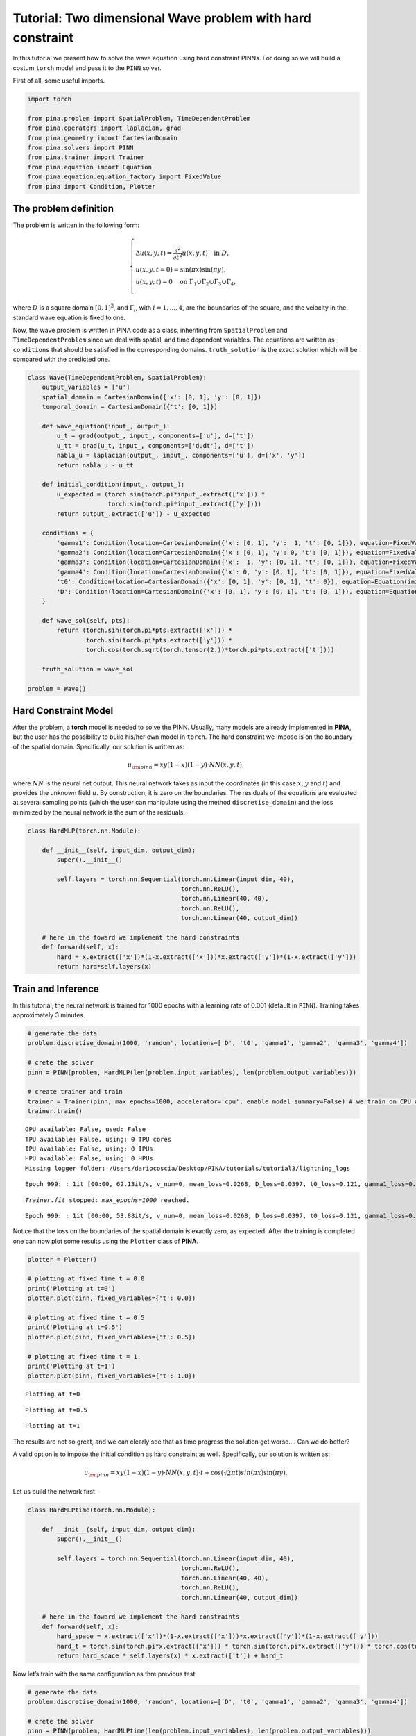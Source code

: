 Tutorial: Two dimensional Wave problem with hard constraint
===========================================================

In this tutorial we present how to solve the wave equation using hard
constraint PINNs. For doing so we will build a costum ``torch`` model
and pass it to the ``PINN`` solver.

First of all, some useful imports.

.. code:: ipython3

    import torch
    
    from pina.problem import SpatialProblem, TimeDependentProblem
    from pina.operators import laplacian, grad
    from pina.geometry import CartesianDomain
    from pina.solvers import PINN
    from pina.trainer import Trainer
    from pina.equation import Equation
    from pina.equation.equation_factory import FixedValue
    from pina import Condition, Plotter

The problem definition
----------------------

The problem is written in the following form:

.. math::
    \begin{equation}
    \begin{cases}
    \Delta u(x,y,t) = \frac{\partial^2}{\partial t^2} u(x,y,t) \quad \text{in } D, \\\\
    u(x, y, t=0) = \sin(\pi x)\sin(\pi y), \\\\
    u(x, y, t) = 0 \quad \text{on } \Gamma_1 \cup \Gamma_2 \cup \Gamma_3 \cup \Gamma_4,
    \end{cases}
    \end{equation}

where :math:`D` is a square domain :math:`[0,1]^2`, and
:math:`\Gamma_i`, with :math:`i=1,...,4`, are the boundaries of the
square, and the velocity in the standard wave equation is fixed to one.

Now, the wave problem is written in PINA code as a class, inheriting
from ``SpatialProblem`` and ``TimeDependentProblem`` since we deal with
spatial, and time dependent variables. The equations are written as
``conditions`` that should be satisfied in the corresponding domains.
``truth_solution`` is the exact solution which will be compared with the
predicted one.

.. code:: ipython3

    class Wave(TimeDependentProblem, SpatialProblem):
        output_variables = ['u']
        spatial_domain = CartesianDomain({'x': [0, 1], 'y': [0, 1]})
        temporal_domain = CartesianDomain({'t': [0, 1]})
    
        def wave_equation(input_, output_):
            u_t = grad(output_, input_, components=['u'], d=['t'])
            u_tt = grad(u_t, input_, components=['dudt'], d=['t'])
            nabla_u = laplacian(output_, input_, components=['u'], d=['x', 'y'])
            return nabla_u - u_tt
    
        def initial_condition(input_, output_):
            u_expected = (torch.sin(torch.pi*input_.extract(['x'])) *
                          torch.sin(torch.pi*input_.extract(['y'])))
            return output_.extract(['u']) - u_expected
    
        conditions = {
            'gamma1': Condition(location=CartesianDomain({'x': [0, 1], 'y':  1, 't': [0, 1]}), equation=FixedValue(0.)),
            'gamma2': Condition(location=CartesianDomain({'x': [0, 1], 'y': 0, 't': [0, 1]}), equation=FixedValue(0.)),
            'gamma3': Condition(location=CartesianDomain({'x':  1, 'y': [0, 1], 't': [0, 1]}), equation=FixedValue(0.)),
            'gamma4': Condition(location=CartesianDomain({'x': 0, 'y': [0, 1], 't': [0, 1]}), equation=FixedValue(0.)),
            't0': Condition(location=CartesianDomain({'x': [0, 1], 'y': [0, 1], 't': 0}), equation=Equation(initial_condition)),
            'D': Condition(location=CartesianDomain({'x': [0, 1], 'y': [0, 1], 't': [0, 1]}), equation=Equation(wave_equation)),
        }
    
        def wave_sol(self, pts):
            return (torch.sin(torch.pi*pts.extract(['x'])) *
                    torch.sin(torch.pi*pts.extract(['y'])) *
                    torch.cos(torch.sqrt(torch.tensor(2.))*torch.pi*pts.extract(['t'])))
    
        truth_solution = wave_sol
    
    problem = Wave()

Hard Constraint Model
---------------------

After the problem, a **torch** model is needed to solve the PINN.
Usually, many models are already implemented in **PINA**, but the user
has the possibility to build his/her own model in ``torch``. The hard
constraint we impose is on the boundary of the spatial domain.
Specifically, our solution is written as:

.. math::  u_{\rm{pinn}} = xy(1-x)(1-y)\cdot NN(x, y, t), 

where :math:`NN` is the neural net output. This neural network takes as
input the coordinates (in this case :math:`x`, :math:`y` and :math:`t`)
and provides the unknown field :math:`u`. By construction, it is zero on
the boundaries. The residuals of the equations are evaluated at several
sampling points (which the user can manipulate using the method
``discretise_domain``) and the loss minimized by the neural network is
the sum of the residuals.

.. code:: ipython3

    class HardMLP(torch.nn.Module):
    
        def __init__(self, input_dim, output_dim):
            super().__init__()
    
            self.layers = torch.nn.Sequential(torch.nn.Linear(input_dim, 40),
                                              torch.nn.ReLU(),
                                              torch.nn.Linear(40, 40),
                                              torch.nn.ReLU(),
                                              torch.nn.Linear(40, output_dim))
            
        # here in the foward we implement the hard constraints
        def forward(self, x):
            hard = x.extract(['x'])*(1-x.extract(['x']))*x.extract(['y'])*(1-x.extract(['y']))
            return hard*self.layers(x)

Train and Inference
-------------------

In this tutorial, the neural network is trained for 1000 epochs with a
learning rate of 0.001 (default in ``PINN``). Training takes
approximately 3 minutes.

.. code:: ipython3

    # generate the data
    problem.discretise_domain(1000, 'random', locations=['D', 't0', 'gamma1', 'gamma2', 'gamma3', 'gamma4'])
    
    # crete the solver
    pinn = PINN(problem, HardMLP(len(problem.input_variables), len(problem.output_variables)))
    
    # create trainer and train
    trainer = Trainer(pinn, max_epochs=1000, accelerator='cpu', enable_model_summary=False) # we train on CPU and avoid model summary at beginning of training (optional)
    trainer.train()


.. parsed-literal::

    GPU available: False, used: False
    TPU available: False, using: 0 TPU cores
    IPU available: False, using: 0 IPUs
    HPU available: False, using: 0 HPUs
    Missing logger folder: /Users/dariocoscia/Desktop/PINA/tutorials/tutorial3/lightning_logs


.. parsed-literal::

    Epoch 999: : 1it [00:00, 62.13it/s, v_num=0, mean_loss=0.0268, D_loss=0.0397, t0_loss=0.121, gamma1_loss=0.000, gamma2_loss=0.000, gamma3_loss=0.000, gamma4_loss=0.000] 

.. parsed-literal::

    `Trainer.fit` stopped: `max_epochs=1000` reached.


.. parsed-literal::

    Epoch 999: : 1it [00:00, 53.88it/s, v_num=0, mean_loss=0.0268, D_loss=0.0397, t0_loss=0.121, gamma1_loss=0.000, gamma2_loss=0.000, gamma3_loss=0.000, gamma4_loss=0.000]


Notice that the loss on the boundaries of the spatial domain is exactly
zero, as expected! After the training is completed one can now plot some
results using the ``Plotter`` class of **PINA**.

.. code:: ipython3

    plotter = Plotter()
    
    # plotting at fixed time t = 0.0
    print('Plotting at t=0')
    plotter.plot(pinn, fixed_variables={'t': 0.0})
    
    # plotting at fixed time t = 0.5
    print('Plotting at t=0.5')
    plotter.plot(pinn, fixed_variables={'t': 0.5})
    
    # plotting at fixed time t = 1.
    print('Plotting at t=1')
    plotter.plot(pinn, fixed_variables={'t': 1.0})


.. parsed-literal::

    Plotting at t=0



.. image:: tutorial_files/tutorial_13_1.png


.. parsed-literal::

    Plotting at t=0.5



.. image:: tutorial_files/tutorial_13_3.png


.. parsed-literal::

    Plotting at t=1



.. image:: tutorial_files/tutorial_13_5.png


The results are not so great, and we can clearly see that as time
progress the solution get worse…. Can we do better?

A valid option is to impose the initial condition as hard constraint as
well. Specifically, our solution is written as:

.. math::  u_{\rm{pinn}} = xy(1-x)(1-y)\cdot NN(x, y, t)\cdot t + \cos(\sqrt{2}\pi t)sin(\pi x)\sin(\pi y), 

Let us build the network first

.. code:: ipython3

    class HardMLPtime(torch.nn.Module):
    
        def __init__(self, input_dim, output_dim):
            super().__init__()
    
            self.layers = torch.nn.Sequential(torch.nn.Linear(input_dim, 40),
                                              torch.nn.ReLU(),
                                              torch.nn.Linear(40, 40),
                                              torch.nn.ReLU(),
                                              torch.nn.Linear(40, output_dim))
            
        # here in the foward we implement the hard constraints
        def forward(self, x):
            hard_space = x.extract(['x'])*(1-x.extract(['x']))*x.extract(['y'])*(1-x.extract(['y']))
            hard_t = torch.sin(torch.pi*x.extract(['x'])) * torch.sin(torch.pi*x.extract(['y'])) * torch.cos(torch.sqrt(torch.tensor(2.))*torch.pi*x.extract(['t']))
            return hard_space * self.layers(x) * x.extract(['t']) + hard_t

Now let’s train with the same configuration as thre previous test

.. code:: ipython3

    # generate the data
    problem.discretise_domain(1000, 'random', locations=['D', 't0', 'gamma1', 'gamma2', 'gamma3', 'gamma4'])
    
    # crete the solver
    pinn = PINN(problem, HardMLPtime(len(problem.input_variables), len(problem.output_variables)))
    
    # create trainer and train
    trainer = Trainer(pinn, max_epochs=1000, accelerator='cpu', enable_model_summary=False) # we train on CPU and avoid model summary at beginning of training (optional)
    trainer.train()


.. parsed-literal::

    GPU available: False, used: False
    TPU available: False, using: 0 TPU cores
    IPU available: False, using: 0 IPUs
    HPU available: False, using: 0 HPUs


.. parsed-literal::

    Epoch 999: : 1it [00:00, 48.54it/s, v_num=1, mean_loss=1.48e-8, D_loss=8.89e-8, t0_loss=0.000, gamma1_loss=2.06e-15, gamma2_loss=0.000, gamma3_loss=2.1e-15, gamma4_loss=0.000]

.. parsed-literal::

    `Trainer.fit` stopped: `max_epochs=1000` reached.


.. parsed-literal::

    Epoch 999: : 1it [00:00, 43.25it/s, v_num=1, mean_loss=1.48e-8, D_loss=8.89e-8, t0_loss=0.000, gamma1_loss=2.06e-15, gamma2_loss=0.000, gamma3_loss=2.1e-15, gamma4_loss=0.000]


We can clearly see that the loss is way lower now. Let’s plot the
results

.. code:: ipython3

    plotter = Plotter()
    
    # plotting at fixed time t = 0.0
    print('Plotting at t=0')
    plotter.plot(pinn, fixed_variables={'t': 0.0})
    
    # plotting at fixed time t = 0.5
    print('Plotting at t=0.5')
    plotter.plot(pinn, fixed_variables={'t': 0.5})
    
    # plotting at fixed time t = 1.
    print('Plotting at t=1')
    plotter.plot(pinn, fixed_variables={'t': 1.0})


.. parsed-literal::

    Plotting at t=0



.. image:: tutorial_files/tutorial_19_1.png


.. parsed-literal::

    Plotting at t=0.5



.. image:: tutorial_files/tutorial_19_3.png


.. parsed-literal::

    Plotting at t=1



.. image:: tutorial_files/tutorial_19_5.png


We can see now that the results are way better! This is due to the fact
that previously the network was not learning correctly the initial
conditon, leading to a poor solution when the time evolved. By imposing
the initial condition the network is able to correctly solve the
problem.

What’s next?
------------

Nice you have completed the two dimensional Wave tutorial of **PINA**!
There are multiple directions you can go now:

1. Train the network for longer or with different layer sizes and assert
   the finaly accuracy

2. Propose new types of hard constraints in time, e.g. 

   .. math::  u_{\rm{pinn}} = xy(1-x)(1-y)\cdot NN(x, y, t)(1-\exp(-t)) + \cos(\sqrt{2}\pi t)sin(\pi x)\sin(\pi y), 

3. Exploit extrafeature training for model 1 and 2

4. Many more…

